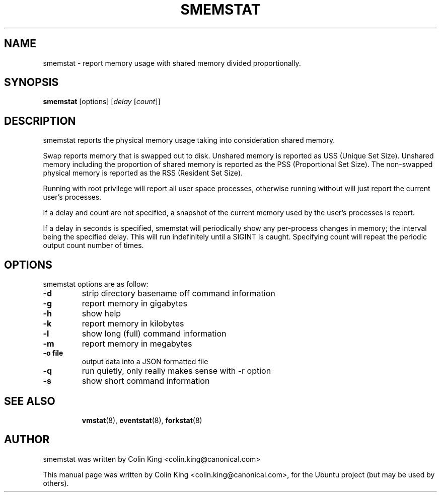 .\"                                      Hey, EMACS: -*- nroff -*-
.\" First parameter, NAME, should be all caps
.\" Second parameter, SECTION, should be 1-8, maybe w/ subsection
.\" other parameters are allowed: see man(7), man(1)
.TH SMEMSTAT 8 "April 14, 2014"
.\" Please adjust this date whenever revising the manpage.
.\"
.\" Some roff macros, for reference:
.\" .nh        disable hyphenation
.\" .hy        enable hyphenation
.\" .ad l      left justify
.\" .ad b      justify to both left and right margins
.\" .nf        disable filling
.\" .fi        enable filling
.\" .br        insert line break
.\" .sp <n>    insert n+1 empty lines
.\" for manpage-specific macros, see man(7)
.SH NAME
smemstat \- report memory usage with shared memory divided proportionally.
.br

.SH SYNOPSIS
.B smemstat
[options]
.RI [ delay " [" count ]]
.br

.SH DESCRIPTION
smemstat reports the physical memory usage taking into consideration shared
memory.  

Swap reports memory that is swapped out to disk. Unshared memory is reported
as USS (Unique Set Size).  Unshared memory including the proportion of shared
memory is reported as the PSS (Proportional Set Size).  The non-swapped
physical memory is reported as the RSS (Resident Set Size).

Running with root privilege will report all user space processes, otherwise
running without will just report the current user's processes.

If a delay and count are not specified, a snapshot of the current memory used by
the user's processes is report.

If a delay in seconds is specified, smemstat will periodically show any per-process changes in
memory; the interval being the specified delay.  This will run indefinitely until 
a SIGINT is caught.   Specifying count will repeat the periodic output count number of times.

.SH OPTIONS
smemstat options are as follow:
.TP
.B \-d
strip directory basename off command information
.TP
.B \-g
report memory in gigabytes
.TP
.B \-h
show help
.TP
.B \-k
report memory in kilobytes
.TP
.B \-l
show long (full) command information
.TP
.B \-m
report memory in megabytes
.TP
.B \-o file
output data into a JSON formatted file
.TP
.B \-q 
run quietly, only really makes sense with \-r option
.TP
.B \-s
show short command information
.TP
.SH SEE ALSO
.BR vmstat (8),
.BR eventstat (8),
.BR forkstat (8)
.SH AUTHOR
smemstat was written by Colin King <colin.king@canonical.com>
.PP
This manual page was written by Colin King <colin.king@canonical.com>,
for the Ubuntu project (but may be used by others).
